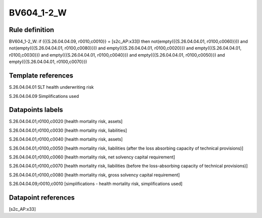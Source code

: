 ===========
BV604_1-2_W
===========

Rule definition
---------------

BV604_1-2_W: if ({{S.26.04.04.09, r0010,c0010}} = [s2c_AP:x33]) then not(empty({{S.26.04.04.01, r0100,c0060}})) and not(empty({{S.26.04.04.01, r0100,c0080}})) and empty({{S.26.04.04.01, r0100,c0020}}) and empty({{S.26.04.04.01, r0100,c0030}}) and empty({{S.26.04.04.01, r0100,c0040}}) and empty({{S.26.04.04.01, r0100,c0050}}) and empty({{S.26.04.04.01, r0100,c0070}})


Template references
-------------------

S.26.04.04.01 SLT health underwriting risk

S.26.04.04.09 Simplifications used


Datapoints labels
-----------------

S.26.04.04.01,r0100,c0020 [health mortality risk, assets]

S.26.04.04.01,r0100,c0030 [health mortality risk, liabilities]

S.26.04.04.01,r0100,c0040 [health mortality risk, assets]

S.26.04.04.01,r0100,c0050 [health mortality risk, liabilities (after the loss absorbing capacity of technical provisions)]

S.26.04.04.01,r0100,c0060 [health mortality risk, net solvency capital requirement]

S.26.04.04.01,r0100,c0070 [health mortality risk, liabilities (before the loss-absorbing capacity of technical provisions)]

S.26.04.04.01,r0100,c0080 [health mortality risk, gross solvency capital requirement]

S.26.04.04.09,r0010,c0010 [simplifications - health mortality risk, simplifications used]



Datapoint references
--------------------

[s2c_AP:x33]